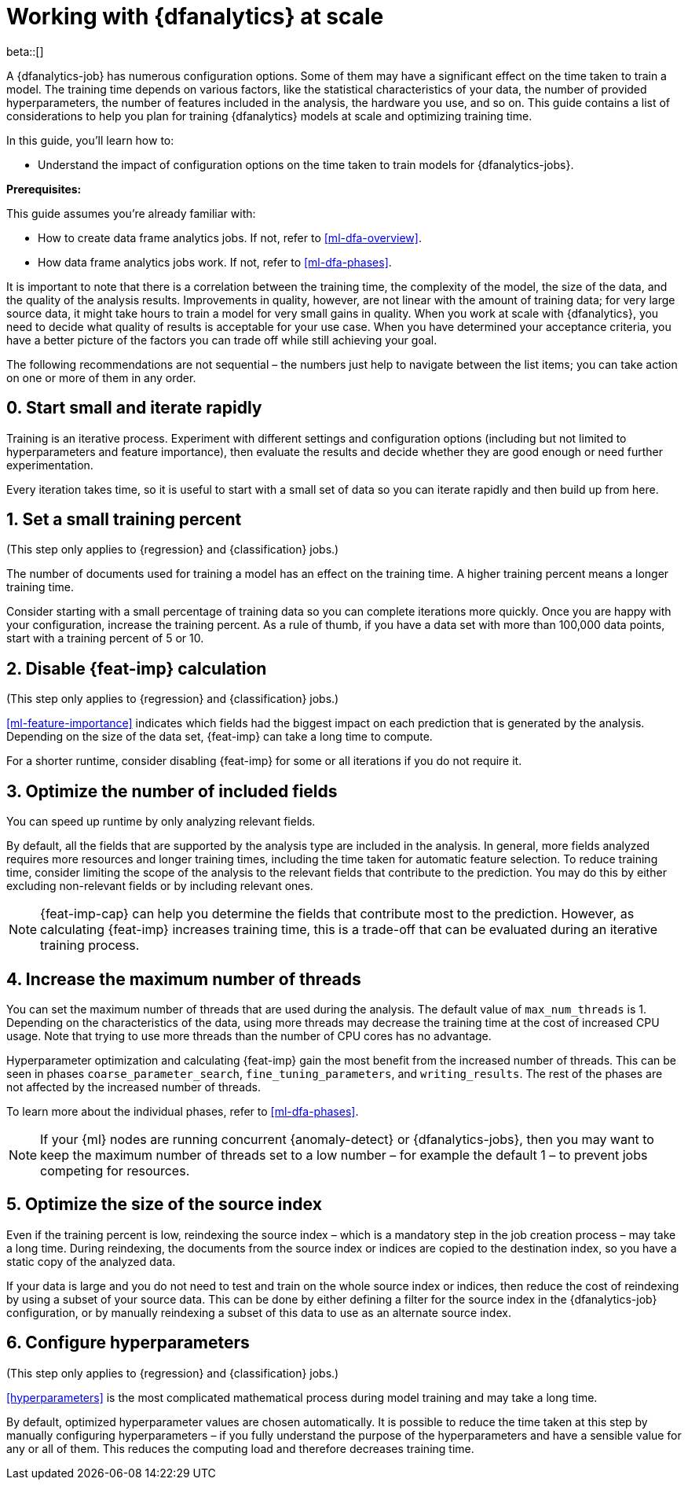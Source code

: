 [role="xpack"]
[[ml-dfa-scale]]
= Working with {dfanalytics} at scale

beta::[]

A {dfanalytics-job} has numerous configuration options. Some of them may have a 
significant effect on the time taken to train a model. The training time depends 
on various factors, like the statistical characteristics of your data, the 
number of provided hyperparameters, the number of features included in the 
analysis, the hardware you use, and so on. This guide contains a list of 
considerations to help you plan for training {dfanalytics} models at scale and 
optimizing training time.

In this guide, you’ll learn how to:

* Understand the impact of configuration options on the time taken to train 
  models for {dfanalytics-jobs}.


**Prerequisites:**

This guide assumes you’re already familiar with: 

* How to create data frame analytics jobs. If not, refer to <<ml-dfa-overview>>.

* How data frame analytics jobs work. If not, refer to <<ml-dfa-phases>>.

It is important to note that there is a correlation between the training time, 
the complexity of the model, the size of the data, and the quality of the 
analysis results. Improvements in quality, however, are not linear with the 
amount of training data; for very large source data, it might take hours to 
train a model for very small gains in quality. When you work at scale with 
{dfanalytics}, you need to decide what quality of results is acceptable for your 
use case. When you have determined your acceptance criteria, you have a better 
picture of the factors you can trade off while still achieving your goal.


The following recommendations are not sequential – the numbers just help to 
navigate between the list items; you can take action on one or more of them in 
any order.


[discrete]
[[rapid-iteration]]
== 0. Start small and iterate rapidly

Training is an iterative process. Experiment with different settings and 
configuration options (including but not limited to hyperparameters and feature 
importance), then evaluate the results and decide whether they are good enough 
or need further experimentation.

Every iteration takes time, so it is useful to start with a small set of data so 
you can iterate rapidly and then build up from here.


[discrete]
[[small-training-percent]]
== 1. Set a small training percent

(This step only applies to {regression} and {classification} jobs.)

The number of documents used for training a model has an effect on the training 
time. A higher training percent means a longer training time.

Consider starting with a small percentage of training data so you can complete 
iterations more quickly. Once you are happy with your configuration, increase 
the training percent.  As a rule of thumb, if you have a data set with more than 
100,000 data points, start with a training percent of 5 or 10.


[discrete]
[[disable-feature-importance]]
== 2. Disable {feat-imp} calculation

(This step only applies to {regression} and {classification} jobs.)

<<ml-feature-importance>> indicates which fields had the biggest impact on each 
prediction that is generated by the analysis. Depending on the size of the data 
set, {feat-imp} can take a long time to compute.

For a shorter runtime, consider disabling {feat-imp} for some or all iterations 
if you do not require it.


[discrete]
[[optimize-included-fields]]
== 3. Optimize the number of included fields 

You can speed up runtime by only analyzing relevant fields.

By default, all the fields that are supported by the analysis type are included 
in the analysis. In general, more fields analyzed requires more resources and 
longer training times, including the time taken for automatic feature selection. 
To reduce training time, consider limiting the scope of the analysis to the 
relevant fields that contribute to the prediction. You may do this by either 
excluding non-relevant fields or by including relevant ones.

NOTE: {feat-imp-cap} can help you determine the fields that contribute most to 
the prediction. However, as calculating {feat-imp} increases training time, this 
is a trade-off that can be evaluated during an iterative training process. 


[discrete]
[[increase-threads]]
== 4. Increase the maximum number of threads

You can set the maximum number of threads that are used during the analysis. The 
default value of `max_num_threads` is 1. Depending on the characteristics of the 
data, using more threads may decrease the training time at the cost of increased 
CPU usage. Note that trying to use more threads than the number of CPU cores has 
no advantage.

Hyperparameter optimization and calculating {feat-imp} gain the most benefit 
from the increased number of threads. This can be seen in phases 
`coarse_parameter_search`, `fine_tuning_parameters`, and `writing_results`. The 
rest of the phases are not affected by the increased number of threads.

To learn more about the individual phases, refer to <<ml-dfa-phases>>.

NOTE: If your {ml} nodes are running concurrent {anomaly-detect} or 
{dfanalytics-jobs}, then you may want to keep the maximum number of threads set 
to a low number – for example the default 1 – to prevent jobs competing for 
resources.


[discrete]
[[optimize-source-index]]
== 5. Optimize the size of the source index

Even if the training percent is low, reindexing the source index – which is a 
mandatory step in the job creation process – may take a long time. During 
reindexing, the documents from the source index or indices are copied to the 
destination index, so you have a static  copy of the analyzed data. 

If your data is large and you do not need to test and train on the whole source 
index or indices, then reduce the cost of reindexing by using a subset of your 
source data. This can be done by either defining a filter for the source index 
in the {dfanalytics-job} configuration, or by manually reindexing a subset of 
this data to use as an alternate source index.


[discrete]
[[configure-hyperparameters]]
== 6. Configure hyperparameters

(This step only applies to {regression} and {classification} jobs.)

<<hyperparameters>> is the most complicated mathematical process during model 
training and may take a long time.

By default, optimized hyperparameter values are chosen automatically. It is 
possible to reduce the time taken at this step by manually configuring 
hyperparameters – if you fully understand the purpose of the hyperparameters and 
have a sensible value for any or all of them. This reduces the computing load 
and therefore decreases training time.